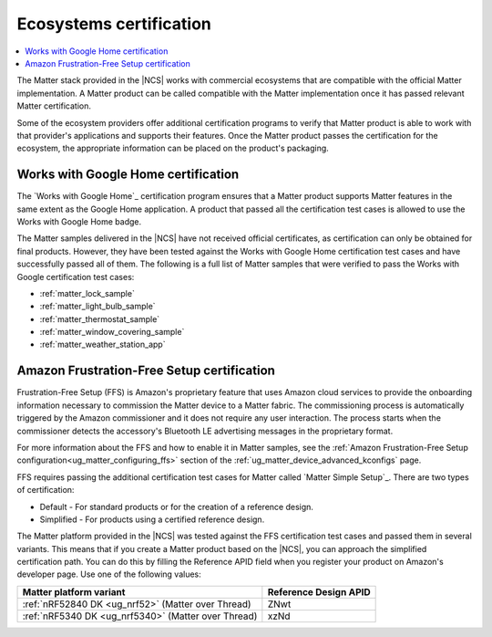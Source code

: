 .. _ug_matter_ecosystems_certification:

Ecosystems certification
########################

.. contents::
   :local:
   :depth: 2

The Matter stack provided in the |NCS| works with commercial ecosystems that are compatible with the official Matter implementation.
A Matter product can be called compatible with the Matter implementation once it has passed relevant Matter certification.

Some of the ecosystem providers offer additional certification programs to verify that Matter product is able to work with that provider's applications and supports their features.
Once the Matter product passes the certification for the ecosystem, the appropriate information can be placed on the product's packaging.

.. _ug_matter_google_certification:

Works with Google Home certification
************************************

The `Works with Google Home`_ certification program ensures that a Matter product supports Matter features in the same extent as the Google Home application.
A product that passed all the certification test cases is allowed to use the Works with Google Home badge.

The Matter samples delivered in the |NCS| have not received official certificates, as certification can only be obtained for final products.
However, they have been tested against the Works with Google Home certification test cases and have successfully passed all of them.
The following is a full list of Matter samples that were verified to pass the Works with Google certification test cases:

* :ref:`matter_lock_sample`
* :ref:`matter_light_bulb_sample`
* :ref:`matter_thermostat_sample`
* :ref:`matter_window_covering_sample`
* :ref:`matter_weather_station_app`

.. _ug_matter_amazon_certification:

Amazon Frustration-Free Setup certification
*******************************************

Frustration-Free Setup (FFS) is Amazon's proprietary feature that uses Amazon cloud services to provide the onboarding information necessary to commission the Matter device to a Matter fabric.
The commissioning process is automatically triggered by the Amazon commissioner and it does not require any user interaction.
The process starts when the commissioner detects the accessory's Bluetooth LE advertising messages in the proprietary format.

For more information about the FFS and how to enable it in Matter samples, see the :ref:`Amazon Frustration-Free Setup configuration<ug_matter_configuring_ffs>` section of the :ref:`ug_matter_device_advanced_kconfigs` page.

FFS requires passing the additional certification test cases for Matter called `Matter Simple Setup`_.
There are two types of certification:

* Default - For standard products or for the creation of a reference design.
* Simplified - For products using a certified reference design.

The Matter platform provided in the |NCS| was tested against the FFS certification test cases and passed them in several variants.
This means that if you create a Matter product based on the |NCS|, you can approach the simplified certification path.
You can do this by filling the Reference APID field when you register your product on Amazon's developer page.
Use one of the following values:

+----------------------------------------------------+-----------------------+
| Matter platform variant                            | Reference Design APID |
+====================================================+=======================+
| :ref:`nRF52840 DK <ug_nrf52>` (Matter over Thread) | ZNwt                  |
+----------------------------------------------------+-----------------------+
| :ref:`nRF5340 DK <ug_nrf5340>` (Matter over Thread)| xzNd                  |
+----------------------------------------------------+-----------------------+
